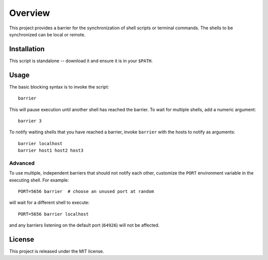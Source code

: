 Overview
========

This project provides a barrier for the synchronization of shell
scripts or terminal commands.  The shells to be synchronized can be
local or remote.

Installation
------------

This script is standalone -- download it and ensure it is in your
``$PATH``.

Usage
-----

The basic blocking syntax is to invoke the script::

    barrier

This will pause execution until another shell has reached the
barrier.  To wait for multiple shells, add a numeric argument::

    barrier 3

To notify waiting shells that you have reached a barrier, invoke
``barrier`` with the hosts to notify as arguments::

    barrier localhost
    barrier host1 host2 host3

Advanced
~~~~~~~~

To use multiple, independent barriers that should not notify each
other, customize the ``PORT`` environment variable in the executing
shell.  For example::

    PORT=5656 barrier  # choose an unused port at random

will wait for a different shell to execute::

    PORT=5656 barrier localhost

and any barriers listening on the default port (``64926``) will not be
affected.

License
-------

This project is released under the MIT license.
